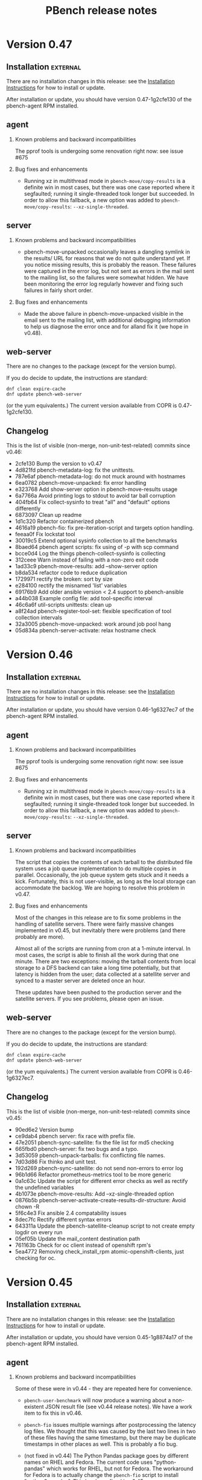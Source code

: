 # Created 2018-02-07 Wed 10:04
#+OPTIONS: ^:{}
#+OPTIONS: html-link-use-abs-url:nil html-postamble:t
#+OPTIONS: html-preamble:t html-scripts:t html-style:t
#+OPTIONS: html5-fancy:nil tex:t
#+OPTIONS: ^:{} H:2
#+TITLE: PBench release notes
#+HTML_DOCTYPE: xhtml-strict
#+HTML_CONTAINER: div
#+KEYWORDS: pbench
#+HTML_LINK_HOME: 
#+HTML_LINK_UP: 
#+HTML_MATHJAX: 
#+HTML_HEAD_EXTRA: 
#+SUBTITLE: 
#+INFOJS_OPT: 
#+LATEX_HEADER: 


* Version 0.47

** Installation                                                    :external:

There are no installation changes in this release: see the
[[file:../agent/installation.org][Installation Instructions]] for how to install or update.

After installation or update, you should have version 0.47-1g2cfe130
of the pbench-agent RPM installed.

** agent

*** Known problems and backward incompatibilities

The pprof tools is undergoing some renovation right now: see issue #675

*** Bug fixes and enhancements

- Running xz in multithread mode in =pbench-move/copy-results= is a
  definite win in most cases, but there was one case reported where it
  segfaulted; running it single-threaded took longer but succeeded. In
  order to allow this fallback, a new option was added to
  =pbench-move/copy-results=: =--xz-single-threaded=.

** server

*** Known problems and backward incompatibilities

- pbench-move-unpacked occasionally leaves a dangling symlink in the
  results/ URL for reasons that we do not quite understand yet. If you
  notice missing results, this is probably the reason. These failures
  were captured in the error log, but not sent as errors in the mail
  sent to the mailing list, so the failures were somewhat hidden. We
  have been monitoring the error log regularly however and fixing such
  failures in fairly short order.

*** Bug fixes and enhancements

- Made the above failure in pbench-move-unpacked visible in the email
  sent to the mailing list, with additional debugging information to
  help us diagnose the error once and for alland fix it (we hope in v0.48).

** web-server
:PROPERTIES:
:CUSTOM_ID: web-server-0.47
:END:

There are no changes to the package (except for the version bump).

If you do decide to update, the instructions are standard:
#+BEGIN_EXAMPLE
dnf clean expire-cache
dnf update pbench-web-server
#+END_EXAMPLE
(or the yum equivalents.)  The current version available from COPR
is 0.47-1g2cfe130.

** Changelog
This is the list of visible (non-merge, non-unit-test-related) commits
since v0.46:

- 2cfe130 Bump the version to v0.47
- 4d821fd pbench-metadata-log: fix the unittests.
- 787e6af pbench-metadata-log: do not muck around with hostnames
- 6ea0782 pbench-move-unpacked: fix error handling
- e323768 Add show-server option in pbench-move-results usage
- 6a7766a Avoid printing logs to stdout to avoid tar ball corruption
- 404fb64 Fix collect-sysinfo to treat "all" and "default" options differently
- 6873097 Clean up readme
- 1d1c320 Refactor containerized pbench
- 4616a19 pbench-fio: fix pre-iteration-script and targets option handling.
- feeaa0f Fix lockstat tool
- 30019c5 Extend optional sysinfo collection to all the benchmarks
- 8baed64 pbench agent scripts: fix using of -p with scp command
- bcce0d4 Log the things pbench-collect-sysinfo is collecting
- 312ceee Warn instead of failing with a non-zero exit code
- 1ad33c9 pbench-move-results: add --show-server option
- b8da534 refactor code to reduce duplication
- 1729971 rectify the broken: sort by size
- e284100 rectify the misnamed 'list' variables
- 69176b9 Add older ansible version < 2.4 support to pbench-ansible
- a44b038 Example config file: add tool-specific interval
- 46c6a6f util-scripts unittests: clean up
- a8f24ad pbench-register-tool-set: flexible specification of tool collection intervals
- 32a3005 pbench-move-unpacked: work around job pool hang
- 05d834a pbench-server-activate: relax hostname check

* Version 0.46

** Installation                                                    :external:

There are no installation changes in this release: see the
[[file:../agent/installation.org][Installation Instructions]] for how to install or update.

After installation or update, you should have version 0.46-1g6327ec7
of the pbench-agent RPM installed.

** agent

*** Known problems and backward incompatibilities

The pprof tools is undergoing some renovation right now: see issue #675

*** Bug fixes and enhancements

- Running xz in multithread mode in =pbench-move/copy-results= is a
  definite win in most cases, but there was one case reported where it
  segfaulted; running it single-threaded took longer but succeeded. In
  order to allow this fallback, a new option was added to
  =pbench-move/copy-results=: =--xz-single-threaded=.

** server

*** Known problems and backward incompatibilities

The script that copies the contents of each tarball to the distributed
file system uses a job queue implementation to do multiple copies in
parallel. Occasionally, the job queue system gets stuck and it needs a
kick. Fortunately, this is not user-visible, as long as the local
storage can accommodate the backlog. We are hoping to resolve this
problem in v0.47.

*** Bug fixes and enhancements

Most of the changes in this release are to fix some problems in the
handling of satellite servers. There were fairly massive changes
implemented in v0.45, but inevitably there were problems (and there
probably are more).

Almost all of the scripts are running from cron at a 1-minute
interval. In most cases, the script is able to finish all the work
during that one minute. There are two exceptions: moving the tarball
contents from local storage to a DFS backend can take a long time
potentially, but that latency is hidden from the user; data collected
at a satellite server and synced to a master server are deleted once
an hour.

These updates have been pushed to the production server and the
satellite servers. If you see problems, please open an issue.

** web-server
:PROPERTIES:
:CUSTOM_ID: web-server-0.46
:END:

There are no changes to the package (except for the version bump).

If you do decide to update, the instructions are standard:
#+BEGIN_EXAMPLE
dnf clean expire-cache
dnf update pbench-web-server
#+END_EXAMPLE
(or the yum equivalents.)  The current version available from COPR
is 0.46-1g6327ec7.

** Changelog
This is the list of visible (non-merge, non-unit-test-related) commits
since v0.45:

- 90ed6e2 Version bump
- ce9dab4 pbench server: fix race with prefix file.
- 47e2051 pbench-sync-satellite: fix the file list for md5 checking
- 665fbd0 pbench-server: fix two bugs and a typo.
- 3d53059 pbench-unpack-tarballs: fix conflicting file names.
- 7d03d86 Fix thinko and unit test.
- 192d269 pbench-sync-satellite: do not send non-errors to error log
- 96b1d66 Refactor  prometheus-metrics tool to be more generic
- 0a1c63c Update the script for different error checks as well as rectify the undefined variables
- 4b1073e pbench-move-results: Add --xz-single-threaded option
- 0876b5b pbench-server-activate-create-results-dir-structure: Avoid chown -R
- 5f6c4e3 Fix ansible 2.4 compatability issues
- 8dec7fc Rectify different syntax errors
- 643311a Update the pbench-satellite-cleanup script to not create empty logdir on every run
- 05ef05b Update the mail_content destination path
- 761163b Check for oc client instead of openshift rpm's
- 5ea4772 Removing check_install_rpm atomic-openshift-clients, just checking for oc.

* Version 0.45

** Installation                                                    :external:

There are no installation changes in this release: see the
[[file:../agent/installation.org][Installation Instructions]] for how to install or update.

After installation or update, you should have version 0.45-1g8874a17
of the pbench-agent RPM installed.

** agent

*** Known problems and backward incompatibilities
Some of these were in v0.44 - they are repeated here for convenience.

- =pbench-user-benchmark= will now produce a warning about a
  non-existent JSON result file (see v0.44 release notes). We have a
  work item to fix this in v0.46.

- =pbench-fio= issues multiple warnings after postprocessing the
  latency log files. We thought that this was caused by the last two
  lines in two of these files having the same timestamp, but there may
  be duplicate timestamps in other places as well. This is
  probably a fio bug.

- (not fixed in v0.44) The Python Pandas package goes by different
  names on RHEL and Fedora.  The current code uses "python-pandas"
  which works for RHEL, but not for Fedora.  The workaround for Fedora
  is to actually change the =pbench-fio= script to install
  "python2-pandas". This has been fixed in v0.45.

- Two new dependencies have been added to =pbench-agent=: =perl-JSON=
  and =perl-Switch=. These are used to produce JSON files for the
  results of benchmarks (currently, =pbench-uperf=, =pbench-moongen=
  and =pbench-fio= produce such JSON files). =perl-JSON= is available
  from the standard RHEL and Fedora repos, but =perl-Switch= is only
  available from the standard Fedora repos; on RHEL, you will need to
  add the RHEL "optional packages" repo. This can be done by copying

  https://github.com/redhat-performance/perf-dept/blob/master/repo_files/rhel7-latest.repo

  to =/etc/yum.repos.d=.

*** Bug fixes and enhancements

- Some benchmark scripts now take an additional option:
  --sysinfo=<val> where <val> can be "default", "all", "none", or a
  comma-separated list of words from the following list:
  kernel_config, block, libvirt, sos, block, topology, ara.  The <val>
  is passed through to pbench-collect-sysinfo, to allow the the user
  to tailor what kind of system information will be collected (if
  any). E.g.

  pbench-fio --sysinfo=none <other args>

  will not collect *any* system information.

  pbench-user-benchmark, pbench-fio, pbench-uperf and pbench-moongen
  have been modified to accept the new option. We did not get to the
  rest of the benchmarks in v0.45, but if you need a benchmark
  modified along these lines asap, please open an issue and mark it
  "v0.46".

  Unfortunately, there was a bug that caused the script to *not*
  collect any sosreport (and most other) data in the default
  configuration. This has been fixed in v0.45.

- The prometheus tool now accepts some additional options: a port
  number can be specified instead of the default, as well as
  non-default certs. It also sets GOPATH properly. Note that the
  prom2json tool that is used underneath the covers has undergone
  some changes that broke functionality. Fixes were submitted upstream
  and have been merged, so things work properly now.

  Various bugs have been addressed in v0.45 and the tool has
  seen some enhancements.

- The openvswitch tool has undergone many fixes and enhancements.

- A bug in the pbench-user-tool script has been fixed.

** server

The server code underwent fairly radical changes:

- There is a new dispatch script that handles incoming tarballs, checks
  MD5s and dispatches to the appropriate set of scripts (depending
  on the server).
- Tarballs are unpacked locally and are *not* copied to the distributed
  file system backend synchronously. Instead, the data can be viewed from
  this temporary location. This should alleviate the latency problem that
  we have been suffering from.
- A new script copies the unpacked data to the backend asynchronously
  and then patches up the links to allow data viewing from the "permanent"
  location.
- The satellite-server-to-production-server sync mechanism has been
  revamped to allow much more frequent syncing. Unfortunately, there
  are some problems that we hope to resolve imminently.

The new server bits have been deployed on the production server. They are
going to be deployed on the satellite servers in the next day or two.

** web-server
:PROPERTIES:
:CUSTOM_ID: web-server-0.45
:END:

A fix to speed up loading of pidstat data was added to jschart.js
(issue #608 describes the problem in detail).

If you do decide to update, the instructions are standard:
#+BEGIN_EXAMPLE
dnf clean expire-cache
dnf update pbench-web-server
#+END_EXAMPLE
(or the yum equivalents.)  The current version available from COPR
is 0.45-1g8874a17.

** Changelog
This is the list of visible (non-merge, non-unit-test-related) commits
since v0.44:

- febcbec v0.45: version bump
- 51bd53c Clean up server
- 99df806 Use xz with multi-threaded support when copying/moving results.
- 887f2ab Update the config file to have pandas package name for RHEL and fedora
- d2a60dd pbench-user-tool: pass SIGTERM to the tool for graceful handling
- 095e404 Add dispatch script
- 23bc56a Hide latency of copying unpacked tarballs
- 3ffd96a Update the script to unpack tarballs and create symlinks for them
- fa21b13 Add support for creating job pools
- 511ccc5 openvswitch-portprocess: tweak line processing
- 5118b7f Update the script to have the ability to install python-pandas on different distros.
- bf2f4c7 Add a python script to change the state directory
- 50e87bf Add new cleanup bash script to remove tar, md5 and prefix
- 08562bf Add new state directories
- 3ad44e2 Add new sync script instead of rsync
- 54bba60 Add sync-package-tarballs script
- 91102fe openvswitch-[datalog|postprocess]: handle OpenFlow13 protocol better
- 526d02c openvswitch-postprocess: bug fix
- 3b81384 pbench-collect-sysinfo: if no sysinfo is specified, assume default.
- 3e303af Pass sysinfo opts as comma separated values
- dc0ee55 openvswitch-datalog: capture holistic view of ovsdb contents
- eb2f206 openvswitch: updates to include PMD and flow stats
- dedd6f8 openvswitch-postprocess: fix detection of pmd threads Also check for existence of pmd thread ID before referencing
- 2f892cf prometheus-tool: Refactor postprocess to support visualizations
- 7ab549a prometheus-tool: Fix script to copy inv even from ansible controller
- 0164879 prometheus-tool: Rename result files to include port to avoid conflicts
- 69c4413 prometheus-tool: Add docs about monitoring multiple endpoints
- 150c732 prometheus-tool: copy inventory to master,pbench-controller nodes
- 05c8bef uperf-postprocess: force port_labels to be strings
- 3c4eaf0 Add ansible playbook for using pbench
- e1ba029 Register prometheus-metrics on just one master
- 9df7de0 jschart.js: add URL parameter overrides
- c85da71 pbench-index: Fix exception handling
- 4736bbb pbench-index: Add results indexing
- 37ddbb6 pbench-index: Prelim version of prometheus and results indexer
- 59b9a60 pbench-user-benchmark: Log the message with level info instead of warning
- 5e322d6 prometheus-tool: Use different certs, port for each endpoint
- 52f90bb Fix script to register perf on remotes
- 4d1c95e Register perf tool on all the nodes
- 6a1c153 openvswitch-postprocess: add EMC/Megaflow hit statistics
- efceef0 Another fix for openvswitch postprocess
- b8c3aa8 openvswitch: fix regex for port maaapings
- b8f301c openvswitch: more minor fixes, renaming series
- 9db6942 openvswitch: update tool for many enhancements
- c22b773 Revert "fio: convert to json for metric data"
- 31b6432 fio: convert to json for metric data

* Version 0.44

** Installation                                                    :external:

There are no installation changes in this release: see the
[[file:../agent/installation.org][Installation Instructions]] for how to install or update.

After installation or update, you should have version 0.44-1gf694c2f
of the pbench-agent RPM installed.

** agent

*** Known problems and backward incompatibilities

These are identical to v0.43 and are repeated here for convenience:

- =pbench-user-benchmark= will now produce a warning about a non-existent
  JSON result file (see below).

- =pbench-fio= issues two warnings after postprocessing the latency log
  files.  This is caused by the last two lines in two of these files
  having the same timestamp. This is probably a fio bug.

- (not fixed in v0.44) The Python Pandas package goes by different
  names on RHEL and Fedora.  The current code uses "python-pandas"
  which works for RHEL, but not for Fedora.  The workaround for Fedora
  is to actually change the =pbench-fio= script to install
  "python2-pandas". We have a work item to fix this for v0.45.

- Two new dependencies have been added to =pbench-agent=: =perl-JSON=
  and =perl-Switch=. These are used to produce JSON files for the
  results of benchmarks (currently, =pbench-uperf=, =pbench-moongen=
  and =pbench-fio= produce such JSON files). =perl-JSON= is available
  from the standard RHEL and Fedora repos, but =perl-Switch= is only
  available from the standard Fedora repos; on RHEL, you will need to
  add the RHEL "optional packages" repo. This can be done by copying

  https://github.com/redhat-performance/perf-dept/blob/master/repo_files/rhel7-latest.repo

  to =/etc/yum.repos.d=.

*** Bug fixes and enhancements

- (v0.43) pbench-user-benchmark also produces a rudimentary JSON result
  file (it only includes a duration for the run), but there are
  provisions to allow the user benchmark to produce a JSON file
  which pbench-user-benchmark will upload for indexing.

- (v0.43 with updates) Some benchmark scripts now take an additional
  option: --sysinfo=<val> where <val> can be "default", "all", "none",
  or a comma-separated list of words from the following list:
  kernel_config, block, libvirt, sos, block, topology, ara.  The <val>
  is passed through to pbench-collect-sysinfo, to allow the the user
  to tailor what kind of system information will be collected (if
  any). E.g.

  pbench-fio --sysinfo=none <other args>

  will not collect *any* system information.

  pbench-user-benchmark, pbench-fio, pbench-uperf and pbench-moongen
  have been modified to accept the new option. We may (or may not)
  get to the rest of the benchmarks in v0.45, but if you need a
  benchmark modified along these lines asap, please open an issue
  and mark it "v0.45".

- The prometheus tool now accepts some additional options: a port
  number can be specified instead of the default, as well as
  non-default certs. It also sets GOPATH properly. Note that the
  prom2json tool that is used underneath the covers has undergone
  some changes that broke functionality. Fixes were submitted upstream
  and have been merged, so things work properly now.   

  See upstream issues:

  https://github.com/prometheus/prom2json/issues/18,
  https://github.com/prometheus/prom2json/issues/20

  and associated PR:

  https://github.com/prometheus/prom2json/pull/22

  If you find any problems, please open an issue, but as far as
  we know, there should not be any.

- Various tools added to the default configuration for openshift.

- A bug in BenchPostprocess::get_uid has been fixed: it was fixed
  previously, but the fix got lost somehow. It is now fixed again,
  hopefully for good.

** server
There is a minor change in the server to make a mail message report
more accurately. This will be deployed opportunistically.

** web-server
:PROPERTIES:
:CUSTOM_ID: web-server-0.44
:END:
There is a new RPM that should be identical to the two previous
versions. The dependencies are now handled correctly, so it should
be safe to update to v0.44 if you want.

If you do decide to update, the instructions are standard:
#+BEGIN_EXAMPLE
dnf clean expire-cache
dnf update pbench-web-server
#+END_EXAMPLE
(or the yum equivalents.)  The current version available from COPR
is 0.44-1gf694c2f.

** Changelog
This is the list of visible (non-merge, non-unit-test-related) commits
since v0.43:

- f694c2f Version bump
- 54fba8a pidstat-postprocess: nuke commas from commands.
- 4010360 Modify installation steps of prom2json
- 24f2b9c Fix a subsitution bug in BenchPostprocess::get_uid
- aacd800 Update the subject and body message of ssh failure mail
- 6303e80 Fixes the way GOPATH is set
- 3b084b1 Parameterize certs and port for prometheus-metrics
- ceafcf0 Register tools on OpenShift infra, cns nodes
- 4a8928a Fix script to write all the metrics
- a9b066a move, clear results only when set in vars
- 9c4e24d Register prometheus-metrics tool on openshift
- 481b636 Register disk tool on the OpenShift cluster
- 2834781 Register haproxy-ocp tool on masters
- 89476b8 Add unit tests for pbench-fio bench-script
- c46a8e7 Add support to fio to collect the info requested
- 9f96951 Add unit tests for uperf bench-script
- 85173ec Add support to uperf to collect the info requested
- 07a5045 Add unit tests
- 6a9c902 Add support to moongen to collect the info requested
- 3d0ff25 Do not assume that unit tests are sequentially numbered
- 9842b5f Show labels of oc-nodes

* Version 0.43

** Installation                                                    :external:

There are no installation changes in this release: see the
[[file:../agent/installation.org][Installation Instructions]] for how to install or update.

After installation or update, you should have version 0.43-1g87c4f83
of the pbench-agent RPM installed.

** agent

*** Known problems and backward incompatibilities

- =pbench-user-benchmark= will now produce a warning about a non-existent
  JSON result file (see below).
- =pbench-fio= issues two warnings after postprocessing the latency log
  files.  This is caused by the last two lines in two of these files
  having the same timestamp. This is probably a fio bug.
- The Python Pandas package goes by different names on RHEL and
  Fedora.  The current code uses "python-pandas" which works for RHEL,
  but not for Fedora.  The workaround for Fedora is to actually change
  the =pbench-fio= script to install "python2-pandas". We have a work
  item to fix this for the next release.
- Two new dependencies have been added to =pbench-agent=: =perl-JSON=
  and =perl-Switch=. These are used to produce JSON files for the
  results of benchmarks (currently, =pbench-uperf=, =pbench-moongen=
  and =pbench-fio= produce such JSON files). =perl-JSON= is available
  from the standard RHEL and Fedora repos, but =perl-Switch= is only
  available from the standard Fedora repos; on RHEL, you will need to
  add the RHEL "optional packages" repo. This can be done by copying

  https://github.com/redhat-performance/perf-dept/blob/master/repo_files/rhel7-latest.repo

  to =/etc/yum.repos.d=.
- Note that the output of the benchmarks that have been converted to
  produce JSON files is now stored in files named
  =result.{txt,csv,json,html}=. The information in these files should
  be the same as in the older =summary-result.{txt,csv,html}=, although
  the format may be different.

*** Bug fixes and enhancements

- pbench-fio produces JSON results now, using the same libraries
  that were used in pbench-uperf and pbench-moongen.

- pbench-user-benchmark also produces a rudimentary JSON result
  file (it only includes a duration for the run), but there are
  provisions to allow the user benchmark to produce a JSON file
  which pbench-user-benchmark will upload for indexing.

- Benchmark directory names contain a time stamp, which previously
  contained colons. This caused difficulties with docker, so the
  timestamp format has been changed to contain only periods. Internal
  timestamps (e.g. in the metadata.log) are still in the original format
  using colons; there is no plan to change those.

- Some benchmark scripts now take an additional option: --sysinfo=<val>
  where <val> can be "default", "all", "none", or a comma-separated
  list of words from the following list: kernel_config, block,
  libvirt, sos, block, topology, ara.  The <val> is passed through to
  pbench-collect-sysinfo, to allow the the user to tailor what kind of
  system information will be collected (if any). E.g.

  pbench-fio --sysinfo=none <other args>

  will not collect *any* system information.

  Although this was meant to be applied generally, currently only
  pbench-user-benchmark has been converted. There are outstanding
  PRs for pbench-fio, pbench-uperf and uperf-moongen to be modified
  the same way - they will be available in v0.44. The rest of the
  benchmark scripts will then follow (probably in v0.45, although
  depending on demand, we may convert some of them earlier).

- A "disk" tool has been added: it runs "df" periodically, collects
  the results and post-processes them to render various graphs.

- There will be a number of documentation changes that will be
  rolled out in the next couple of weeks, out-of-band with the
  releases. Notification will be sent out about those changes
  as they happen.

** server

The script that syncs "satellite" pbench servers to a master server
has been sped up to allow more frequent invocation from cron. However,
the rsyncing itself and (particularly) the unpacking of the synced
tarballs on the master server is still a bottleneck. We have a work
item to improve that in v0.44.

The indexing script continues to be enahnced: it now indexes iostat
tool data, and more information has been added to the metadata:
iterations and samples are now indexed. We are planning to deploy test
versions of the indexer in the next month that will index results and
more tool data (to the staging ES instance), then roll it into the
production server in the v0.44 release.  It is likely however that
we'll iterate a number of times on the indexer in the next few
months.

*** Instructions                                                   :external:
TBD.

** web-server
:PROPERTIES:
:CUSTOM_ID: web-server-0.43
:END:
There are no updates to the web-server in this release, but there
is a new RPM that should be identical (other than the version number)
to the previous version. For now, we recommend that you do *not* update:
the testing has been fairly superficial and somewhat inconclusive. We
plan to work on this in the next week or two. We'll send out details
when it's ready.

If you do decide to update, the instructions are standard:
#+BEGIN_EXAMPLE
dnf clean expire-cache
dnf update pbench-web-server
#+END_EXAMPLE
(or the yum equivalents.)  The current version available from COPR
is 0.43-1g87c4f83

** Changelog
This is the list of visible (non-merge, non-unit-test-related) commits
since v0.42:

- 87c4f83 Version bump: v0.43
- a0811d9 Fix unit tests.
- caf4a37 Fix fio-postprocess
- 86213bf Fixes to pbench-fio.
- 1c0a117 fio: convert to json for metric data
- 29a365d generate-benchmark-summary: process iterations in numerical order
- 7134e34 Fix unit tests for pbench-rsync-satellite.
- cbb782f Add cleanup script
- 6595a23 Speed up the rsync script.
- bca3c94 Add containerized pbench for openshift
- 1fc8e0c Add unit tests
- eca3b7b Add support to user-benchmark to emit a json file
- c9c21ad Add support to fetch kube config from master
- 597a006 Unit test for index-pbench added
- 7052f9e Handle exceptions more selectively
- 4861e03 Modify index-pbench for pbench-user-benchmark
- b073599 pbench-rsync-satellite: add unit test
- 533f55e pbench-rsync-satellite: bug fixes and unittest prep
- 019031b Send mail only if a counter is nontrivial
- b03b8fb pbench-metadata-log: reduction of ssh invocations
- b0d6b8d Add flexible way to register tools on nodes
- 7fd3b2a Fix df command to ignore openshift volumes, header
- c2f7da9 Change time format in suffix of run directory
- a66c892 Rename variable to avoid collision
- 8207437 Fix syntax of the check
- e389968 Add disk tool to pbench
- 042e3b5 Add mock for pbench-metadata-log unitests
- 3771cbc Update all the benchmarks to call pbench-metadata-log directly
- 6b37e67 Break out of loop in exception handler
- d20464f documentation for pbench-fio and pbench-uperf
- 6fb57e5 Add support to collect-sysinfo to collect ara data
- cc9460b Rename openshift-metrics to prometheus-metrics
- 334f93e Use 'exited' instead of 'failed' on success
- d96c01c Fix playbook to handle non-existant groups in inventory,labeling
- 9645ccb Rework help and usage for user-benchmark
- bdf6f0c Rename the tar files to remove confusion, instead of, compress the tar ball
- 8abd2e8 Use RPM to avoid issues with dashes in awk
- 681a0ef Close using the proper file variable
- d915a3a Fix up dates to put them in standard format
- 4620b28 Add support to pbench-collect-sysinfo to collect only the info requested
- 39935b0 One version file to rule them all
- 9a29587 Contrib VERSION
- f8c76ba Fix the timestamp format
- b4e1b55 Fix WONT-INDEX.xx range to reflect the errors that index-pbench returns
- 80947ed Fix path of index-pbench, PYTHONPATH and config file path.
- 9a5052e Final changes for automating server installation
- b7fd923 Do not try to yum install packages to provide semanage/restorecon
- ac6e5b7 correct timezone to UTC while os.stat'g tb fname
- 3a270ca Index .csv tool data files
- 1df7eff Decompose iteration names into components
- 77783ae Change the date format in agent/base to satisfy ES needs

* Version 0.42

** Installation                                                    :external:
N.B. COPR has deleted the Fedora 23 chroot, so we can no longer
produce Fedora 23 packages; Fedora 23 is no longer supported.

There are no installation changes in this release: see the
[[file:../agent/installation.org][Installation Instructions]] for how to install or update.

After installation or update, you should have version 0.42-1gcf7a941
of the pbench-agent RPM installed.

** agent

*** Backward incompatibilities
None known.

*** Bug fixes and enhancements

User-visible changes include:

- HAProxy OCP plugin has been merged
- openshift-metrics tool has been merged
- pbench-clear-tools regained its --remote option (it was lost some time ago).
- pbench-uperf post-processing catches more errors and recovers much better
  than before.

One thing that did not make it is the JSON output for =pbench-fio=:
there were some problems which we didn't have time to address in this
cycle. It will be in v0.43.

** server

Indexing work has been proceeding on a branch. It has not been merged onto the master
branch yet and is not part of this release. The plan is to merge it after the release and
deploy it with the next release.

The server has seen fixes for installing into different environments.

*** Instructions                                                   :external:
TBD.

** web-server
:PROPERTIES:
:CUSTOM_ID: web-server-0.42
:END:
The pbench-web-server RPM has been updated with scatterplot support
and a number of fixes.

If you have it installed, you will want to update:
#+BEGIN_EXAMPLE
dnf clean expire-cache
dnf update pbench-web-server
#+END_EXAMPLE
(or the yum equivalents.)  The current version available from COPR
is 0.42-1gcf7a941.

** Changelog
This is the list of visible (non-merge, non-unit-test-related) commits
since v0.41:

- 00d4fe0 Fix command to parse openshift inv
- e9c6634 White space fixes - also fixed some typos
- fc479c4 pbench-metadata-log changes to record iterations
- 1d3508a All pbench benchmark scripts record their iterations
- 78a3b6b Pbench agent base script: do not recalculate $date
- c07a010 Check whether selinuxenabled exists before calling it
- eadc311 Add remote option to pbench-clear-tools
- fab942f Added test fix too
- 0e13532 Fix typo
- 15a8bd1 playbook to register pbench-tools on openshift cluster
- ced507a Fixes distributed-system-analysis/pbench#479
- d24406d Specify the sorting columns explicitly
- 8151b84 Fix invocation of index-pbench
- b38b247 openshift-metrics tool for pbench
- cf950a8 Check ssh status in pbench-rsync-satellite
- 0f545e3 generate-benchmark-summary: skip over missing result.json iterations
- c851d60 pbench-uperf: allow any process-iteration-samples failure to re-try
- ab0cb7b Fix unit tests
- 45a571e Decorate the mail sent by server scripts with environment information
- d120260 Update to pbench-uperf --help
- 29b2929 Fill gaps in server installation
- fee78ab Add scatterplot support to jschart
- 6600716 Correct invalid jschart API calls
- 683c0d1 Fix date format for seconds since epoch
- b58ff7b BenchPostprocess.pm: fix div by zero and other small clean-ups
- eebd592 Added haproxy-ocp unittests.
- ff46508 Set thresholds on graphs with 0 values.
- 702aa8f Collect HAProxy's version and default settings.  Set thresholds on graphs with 0 values.
- c16d833 - Split logs directory to config/logs. ...
- d103e31 Replacing BASH_SOURCE variable.  Assuming plugins will not be 'sourced' by other scripts.
- cda6444 Adding HAProxy OCP plugin.

* Version 0.41

** Installation                                                    :external:
There are no installation changes in this release: see the
[[file:../agent/installation.org][Installation Instructions]] for how to install.

After installation or update, you should have version 0.40-1gf281562
of the pbench-agent RPM installed.

** agent

*** Backward incompatibilities
None known.

*** Bug fixes and enhancements

User-visible changes include:

**** New pbench-mpt benchmark
Thanks to Ottavio Piske for this addition which runs msg-perf-tool.

**** =pbench-fio=
Various fixes to the recently added latency histogram functionality.

**** iostat graphs
Improve the graph descriptions by adding units to them. This is
probably just a stopgap first step: there are plans to make various
graph characteristics specified easily and in some cases customizable
by the user.

**** =pbench-moongen=
Add latency data plus various fixes.

**** Fixes to graph rendering
See [[#web-server-0.41][web-server]] below.

** server

- Various fixes to rsyncing from satellite servers.

** web-server
:PROPERTIES:
:CUSTOM_ID: web-server-0.41
:END:
The pbench-web-server RPM has been updated with many fixes, cleanups
and optimizations: sort table datasets by value, dataset cursor value
locking, add a "Misc. Controls" panel to the table.

If you have it installed, you probably want to update:
#+BEGIN_EXAMPLE
dnf clean expire-cache
dnf update pbench-web-server
#+END_EXAMPLE
(or the yum equivalents.)  The current version available from COPR
is 0.41-1g97296c4.

** Changelog
This is the list of visible (non-merge, non-unit-test-related) commits
since v0.40:

- f780656 Fix a latency processing bug in moongen-postprocess
- 8a9f445 Unit test gold files changes for PR#434
- bc787eb Fix benchmark postprocessing infloop
- d8ef7ff Add a "Misc. Controls" panel to the jschart table
- eced272 Don't call fiologparser_hist.py twice
- 49fafc2 Fix iostat unit tests.
- aca5ffc Change the iostat keys to more accurately reflect the nature of the metrics
- 4580156 Fix iostat unit tests
- eadcde1 Change the keys of the iostat hash to make them more descriptive
- 9672161 Collect the kernel config file
- f9bc55a use correct units for fio histogram-derived latency graph
- e1a6825 add 95th percentile to fio histogram-derived latency graph
- acfff77 Update jschart by adding dataset cursor value locking
- 5426fab Update jschart to sort the table datasets by value
- f902160 pass job file to fiologparser_hist.py
- 5068ed0 Fix short-form -n option
- be6172f Only display the information about the location of the test results when actually running a test
- 2a80577 The script does not require any options for the install-only mode, therefore prevent checking the test options
- b487f24 Changes the order on which the help options are presented to the user to match the order they are declared
- a505370 Fixes handling of long options, which were missing in the previous versions of the script
- f207c4b Removes the logic to set the default throttle because it is already set earlier
- 02d8ae7 Added support for 'install only' option, which can be used to install mpt dependencies on the test host
- 27547a3 Added support for installing packages from Fedora COPR repositories (WIP)
- 076f496 Minor cleanups by removing unused code on pbench-mpt script
- 1badc9e Added a simple runner script for msg-perf-tool.
- 35ee777 Fix incorrect addressing of 'webserver' variable that would prevent rendering host_info_url setting.
- dc14a7b Downgrade sysstat further to 11.2.0
- 84878ca Downgrade pbench-sysstat req to 11.4.1
- d413085 Allow the user to tell pbench-moongen to accept negative packet loss
- 7bb0c24 Update pbench-moongen to use lua-trafficgen
- 47cca9c Parse new moongen output to find latency data
- 5f898e3 Bump the required sysstat version to 11.5.1
- 6ac5318 Event collection has to be for all namespaces
- 3e03486 Typo
- dbefb1b Crontab entries for satellite handling
- e4d9fe9 Define all relevant variables in pbench-base.sh
- 4b473f7 Improvements to status email
- d23a302 Clean up the status mail
- bbffa61 pbench-rsync-satellite: Fix tarball deletions and send status email

* Version 0.40

** Installation                                                    :external:
There are no installation changes in this release: see the
[[file:../agent/installation.org][Installation Instructions]] for how to install.

After installation or update, you should have version 0.40-1gf281562
of the pbench-agent RPM installed.

** agent

*** Backward incompatibilities
None known.

*** Bug fixes and enhancements

User-visible changes include:

**** =pbench-fio=
The pbench-fio script has undergone significant enhancements in order
to take advantage of several facilities implemented in the upstream fio
project. In particular, it gathers and reports latency histograms as
implemented by Karl Cronburg.

*N.B.* The script that processes the logs to get the histograms uses the
Python Pandas library. This script only runs on the controller, so the
library has to be installed there. =pbench-fio= tries to install the library
and it should succeed e.g. on Fedora systems. On RHEL systems however, the
=python-pandas= library is available from EPEL, but not from the standard
installation repos. You will therefore need to install the EPEL repo before
running =pbench-fio= on your controller. Details on EPEL can be found [[https://fedoraproject.org/wiki/EPEL][here]].

The process is as follows: on your RHEL7 controller (and similarly for RHEL6)
#+BEGIN_EXAMPLE
cd /tmp
curl --output ./epel-release-latest-7.noarch.rpm  https://dl.fedoraproject.org/pub/epel/epel-release-latest-7.noarch.rpm
yum install ./epel-release-latest-7.noarch.rpm
#+END_EXAMPLE
After that, the =pbench-fio= script should be able to find and install
the =python-pandas= package.

*N.B.* You need the 2.14-9 (or later) version of the pbench-fio RPM,
which is available from the COPR pbench repo. This RPM is based on current
upstream fio master. The =pbench-fio= script will check for and install
this version, but please bear the dependency in mind if something goes
wrong.

You can now explicitly pass a fio job file to the script, instead of
or in addition to specifying fio options on the command line. We generally
recommend using the command line options for simple usage where that suffices,
but if you need options that =pbench-fio= does not implement, then using
a job file will be necessary.

You can run fio on a set of clients either by using the --clients=... option
to =pbench-fio=, explicitly listing the set of clients; or you can use the
--client-file=... option to pass a file containing the list of clients, one
client per line.

**** =pbench-moongen=
New options.

**** pbench-user-benchmark
The variable specifying the run directory, =benchmark_run_dir=, is now
exported by the main script, making it available to the user-provided
benchmark script (e.g. for squirreling away stuff to package up with the
rest of the data for storage/processing on the server).

This is only one part of a larger [[https://github.com/distributed-system-analysis/pbench/issues/349][issue #349]].

**** Triggers
Trigger functionality has been restored.

**** Hardening of tools-<group> directory handling
In some cases, additional files or subdirectories in the tools-default (or
more generally, tools-<group>) directory have caused problems. We now skip
subdirectories and check files against the available tools list, skipping
any that don't match. A warning is issued in either case suggesting that
the suspect file/subdirectory be removed.

**** Fixes to graph rendering
See [[#web-server-0.40][web-server]] below.

** server

- Add mail notifications to the scripts that backs up results tarballs
  for safekeeping.

- Add verification script to detect bit-rot in tarballs.

- We now run a cron job to fetch tarballs from "satellite" servers and
  store them on our "production" server. The intent is to relieve some
  of the disk space pressure on the satellite, and to take advantage
  of the backup and bit-rot detection facilities that we employ on the
  production server.

- An additional script to age out results on a satellite server is in
  the works but is not running yet.

** web-server
:PROPERTIES:
:CUSTOM_ID: web-server-0.40
:END:
The pbench-web-server RPM has been updated with many fixes, cleanups
and optimizations. The major user-visible change is better handling
of outliers - see [[https://github.com/distributed-system-analysis/pbench/issues/317][issue #317]].

If you have it installed, you probably want to update:
#+BEGIN_EXAMPLE
dnf clean expire-cache
dnf update pbench-web-server
#+END_EXAMPLE
(or the yum equivalents.)  The current version available from COPR
is 0.40-1gf281562.

** Changelog
This is the list of visible (non-merge, non-unit-test-related) commits
since v0.39:

- 5409667 Make client file pathname absolute
- 0192eda Check for and install python-pandas
- fa328b4 use a smaller port number increment to allow greater scalability
- 7e98d63 change --cache-drop-script to --pre-iteration-script
- 988c586 Add --dst-macs option to pbench-moongen
- c7420f9 Save client file in the run directory
- 19cf29d Redirect various "No such file or directory" messages to /dev/null
- 1301c1a Fix label complaint in tools-<group> sanity checking code
- de11f82 Pass file from --client-file option directly to fio
- f53293a pbench-list-triggers rewrite.
- cd3dfb5 Grammar and spelling updates to the jschart docs
- fa45c15 Check for spurious files/subdirectories of tools-<group> dir
- e19d81a Fix triggers
- 4a83b02 Update jschart API call in fio-postprocess-viz.py
- ad84dca Update unit tests for new jschart API
- 0cfe6b7 Add View Port Controls to jschart
- 1fd5b11 Use the create_jschart interface
- 5dad7d0 Add documentation to jschart and do minor cleanups
- 60f2a52 Update jschart to include the number of histogram buckets in the table
- abdcec5 Update jschart to show the datapoints on highlighted datasets for histogram and xy charts
- 1cb8864 Delete remote tarballs after checking.
- 480b20a Sync satellite to master.
- 4c1f1e4 Move bad-md5 links to their own state directory.
- 9202d3d Fix some typos in pbench-uperf help strings.
- 7d0f360 Add/fix help string to pbench_fio.
- 65de78b Add verify script for backup tarballs.
- cc8594a Fix a subsitution bug in BenchPostprocess::get_uid
- b8995ed Add new MoonGen queue control options
- 3a13b5a Process only the last moongen validation phase
- d21fd21 Add mail notification for pbench-backup-tarballs
- 0465506 Fixes to fully handle epoch time: - Parse job file from fio-postprocess-viz.py to detect when log_unix_epoch is present (using 'timeseries' instead of 'xy' in jschart) - jschart expects ms not s (no more divide by 1000 on time values) - Pass job file parameter whenever we call fiologparser_hist.py and fio-postproces-viz.py - Update to make-fio-jobfile.py to handle config options without values (e.g. 'stonewall' in fio)
- b0fff69 Add pprof heap support
- 930ee68 Run fiologparser_hist.py during postprocessing, and generate jschart HTML docs showing the histogram data for each individual sample as well as (merged) across all samples for a particular iteration.
- 1c52ee2 Make the run directory available to the called user script.
- debc148 Templating prototype for `pbench-fio`, using config files to specify fio parameters. The order of precedence used is as follows: (from high to low)
- 5958d94 Add --client-file option to specify a list of clients
- 3fd2741 Remove redundant $bench_opts
- bbe6b9b Ensure --samples is documented in --help
- f9d939e Ensure $client is assigned before it is referenced
- a5ed3eb use correct benchmark name
- da5928e Respect GOROOT env var if set
- 5969500 Fix exit status of pbench-{move/copy}-results.

* Version 0.39

** Installation                                                    :external:
There are no installation changes in this release: see the
[[file:../agent/installation.org][Installation Instructions]] for how to install.

After installation or update, you should have version 0.39-3g4f9ab11
of the pbench-agent RPM installed.

** agent
*** Backward incompatibilities
**** pbench-agent config file renamed
All configuration files now have a suffix of ".cfg", rather than
".conf".  In particular, the default pbench-agent config file is now
~/opt/pbench-agent/config/pbench-agent.cfg~.  You might have to rename
your existing config file:
#+BEGIN_EXAMPLE
cd /opt/pbench-agent/config
mv pbench-agent.conf pbench-agent.cfg
#+END_EXAMPLE
If you have problems (e.g. =pbench-register-tool-set= only registers the ~perf~
tool, rather than a complete set; =pbench-move-results= fails because it cannot
find a server), check with:
#+BEGIN_EXAMPLE
cat $CONFIG
#+END_EXAMPLE
If that fails, then pbench cannot find the config file, most probably because
of the renaming described above.
**** pbench-netperf script has bit-rotted
The pbench-netperf script seems to have bit-rotted. We are trying to
decide whether to fix it or abandon it. If you have an opinion, please
comment at https://github.com/distributed-system-analysis/pbench/issues/291.

*** New features
Please submit suggestions/issues to the [[https://github.com/distributed-system-analysis/pbench/issues][issue tracker]].

**** JSON files for pbench-uperf
The postprocessing now produces JSON files that we are planning to use
in order to index benchmark results and tool output into ES. The
backend work necessary to index these results will be done between
v0.39 and v0.40 and might necessitate changes to the JSON output. So
pbench-uperf is treated as a guinea pig and once the output format
solidifies, the rest of the benchmarks are going to be converted as
well, probably starting with pbench-fio.

A large part of the work for pbench-uperf has been to refactor the
pbench-uperf script, so that the resulting pieces can be
reused. Andrew hopes to have 90% of each benchmark script code in
reusable packages, which will also simplify adding new scripts in the
future.

**** The pbench docs on github have been revamped
The docs can now be processed in two ways: to produce "internal"
documents, including the more automated installation that is possible
internally, as well as "external" documents that are more generic and
depend only on externally available resources.

The docs on github have been replaced by the "external" documents:
there are still some ~example.com~ fake URLs (clearly marked, we hope)
but almost all URLs now point to their correct referent and the instructions
should be enough to get pbench-agent/pbench-server/pbench-web-server installed
in an arbitrary environment, but with some manual work required (again, clearly
described, we hope, even if it is somewhat laborious).

*** Bug fixes

**** Better error handling by utility scripts
In particular, errors in ssh invocations in pipelines are caught and returned
properly. More work is planned in this area for upcoming releases, in particular
hardening the benchmark scripts so that they deal better with errors and signals.

**** Safer killing of tools
A safer kill has been implemented for all the tools that are linked to
=kvm-spinlock=.  Assuming no problems surface, the sar-based tools
will get the same treatment in upcoming releases.

**** Screen session names were too long
The screen command fails when the name of the screen session (-S) is
very long. This happens when the iteration full name is quite long. A
fix for this uses only the iteration number, reducing the screen
name to a safe length.
**** Fixes to graph rendering
See [[#web-server-0.39][web-server]] below.

** server
Server installation was simplified in v0.38: there is an RPM on COPR that can be used
for installation, but as for the pbench-agent, it is not completely self-contained: one
needs to install various configuration files and generate a directory structure for apache,
a directory structure for results and a crontab that invokes the various scripts to process
incoming results and make them available for viewing on the web.

This release adds scripts to do these tasks somewhat more conveniently. It is possible to
use these scripts from an RPM that installs the config files and then invokes the scripts to
finish the installation. But it is also possible to do these steps manually. See the
[[file:~/src/internal/pbench/doc/server/installation.org][server installation guide]] for details.

** web-server
:PROPERTIES:
:CUSTOM_ID: web-server-0.39
:END:
The pbench-web-server RPM has been updated with many fixes, cleanups
and optimizations.  Changes that are user-visible are:

- Update jschart to better handle errors while loading datasets
- Update jschart to support alternative csv file formatting
- Fix a jschart bug where the wrong clip-path is referenced
- Update jschart to add percentiles to the values displayed in the
  table when the mouse is moving across a histogram chart

If you have it installed, you probably want to update:
#+BEGIN_EXAMPLE
dnf clean expire-cache
dnf update pbench-web-server
#+END_EXAMPLE
(or the yum equivalents.)  The current version available from COPR
is 0.3-19gaf1ffe4.

** Changelog
- 9c2554f Bump versions for various benchmarks.
- a02ad33 Bump VERSION.
- 48b8c27 Fix condition for warning of already running tools.
- f4f5618 Add unit tests.
- cf59a06 Check status of backgrounded commands in pbench-postprocess-tools.
- fe15a81 Catch pipeline failures and return proper error status.
- 75ca51c Use pidof -x to get list of pids.
- 7bbb4dd Revert the change to perf.
- 11a0ad9 Add unit tests for safe_kill.
- fa80b08 Safer kill: check for strange situations and deal with them.
- 862e68b Change the name of the config file in profile.
- 9e0ecef Fix pbench-agent-config-activate and add unit test.
- 19039eb Allow partial execution of unittests.
- 57b56e7 Fix links to point to DSA github.io area.
- d720f61 updated pprof to point to correct package name for "go" it is golang, not go - added tool_bin to point to /usr/bin/go
- ee321d6 Add missing '$'
- d38ba9b Reduce screen session name to avoid screen error
- 66c6996 Update jschart's d3-queue support from version 2 to version 3
- bc34df8 Update jschart to support alternative csv file formatting
- 343f715 Fix a jschart bug where the wrong clip-path is referenced
- 333978c Update jschart to add percentiles to the values displayed in the table when the mouse is moving across a histogram chart
- 8608c57 Update jschart to better handle errors while loading datasets
- cae9788 Update jschart by eliminating the use of map
- 2423475 Bug fix for jschart to pass a proper reference to the SVG to saveSvgAsPng
- 826e5d7 Update jschart by eliminating as many global variables as possible to avoid out of scope references
- 521cb95 Update jschart to minimize global variable references to the charts object
- 74b30a8 Update jschart with cleanups and optimizations
- 932679a Benchmark and iteration summary/processing scripts, JSON files and MoonGen benchmark support
- 775f208 Remove duplicate data collected by sosreports
- a395811 Links to revised documentation.
- e6605d6 Add memory usage pidstat graphs
- 124c787 Server installation link added.
- feb8aed bgtasks --> pbench-server
- f51df98 Links to revised docs.
- d21eefa Server version bump.
- 66382bb Add server activation unit test.
- 455c7f8 Fix command path.
- df7aaab Allow different set-ups during server activation.
- b63bdf5 Fix quoting of patterns for pidstat.

* Version 0.38

** Installation                                                    :external:
There are no installation changes in this release: see the
[[file:../agent/installation.org][Installation Instructions]] for how to install.

After installation or update, you should have version 0.38-1g0db11ba
of the pbench-agent RPM installed.

** agent
*** Backward incompatibilities
In the v0.36 timeframe, all pbench scripts and benchmarks that are
normally accessible were renamed: those that did not have a prefix at
all were renamed with a "pbench-" prefix; the benchmarks had a
"pbench_" prefix and were renamed for consistency with a "pbench-"
prefix as well.

In v0.37, there were compatibility links to the old names in util-scripts.

In v0.38, these links have been deleted: you will have to make sure
that you use (and all your scripts use) the names with the "pbench-"
prefix.

*** New features
Please submit suggestions/issues to the [[https://github.com/distributed-system-analysis/pbench/issues][issue tracker]].

**** New graphs

The major change in this release is the replacement of the original
nvd3 graphs with graphs produced by a library written by Karl Rister.
The advantage of this library is that it is much less demanding on
the browser than the original graph library.

Note that it uses the same CSV files that the original graphs used,
which it downloads from the server[fn:1]: big data sets are still
going to incur long time penalties for the transfer. The difference is
that once the download is complete, your browser will stand a much
better chance of staying alive and able to display the graphs.

[fn:1] Unless you install locally - see [[http://pbench.example.com/server/pbench-web-server.html][PBench web server]] for instructions.

*** Bug fixes

**** Fixed the RPM names for tools and benchmarks to include the pbench- prefix
PBench will now be able to find and install the correct RPMs (with the
current exception of pbench-iperf as noted above).

**** Fixed the URL for the COPR repo
The documentation on GitHub was pointing to a non-existent place for
the COPR pbench-agent RPM: it used a sanitized =example.com=
address. This was fixed, but note that the documentation still
contains dead links and will undergo a significant overhaul for
the next release.

**** The pbench-kiil-tools symlink in the repo was wrong.
That was fixed, but the bug did not and does not have any effect on a
local installation: those symlinks are created on the fly by an RPM
%post action.

**** The sar script was modified to handle user-defined options.
Note however that if you use non-standard options, the postprocessing
step for the sar tool (and its relatives) will be skipped, since
pbench does not know how to handle the modified output.


** server                                                          :external:
The server has now been organized in the same way as the agent: there
is an external RPM available from COPR that includes all the scripts,
and some configuration scripts that can be used to install the config
file and perform the rest of the server configuration. See the [[file:../server/installation.org][server
installation guide]].

** web-server

There is an RPM available on COPR that allows local viewing of graphs,
both in the v0.2 format (Andrew's graphs using nvd3) or in the v0.3
format (Karl's graphs using d3). This now includes Karl's latest fixes.
If you have installed an older version, please upgrade. The current version
on COPR is 0.3-10.

** Fedora 24 RPMs on COPR

Fedora 24 has been added to the build list and Fedora 21 has been
deleted from it, for all the RPMS (benchmarks, tools,
pbench-agent, pbench-server, pbench-web-server, configtools).

One benchmark RPM (=pbench-iperf=) is currently failing to build. This
will be fixed shortly.

** Changelog
- 4a65484 Version bump.
- 0d5a976 Delete compatibility wrapper.
- 2dff665 Wrong link for pbench-kill-tools.
- 58dbb63 Update jschart and fix a small bug by cleaning up the y axis label updating code
- a9ac750 Fix a bug in the jschart tooltip implementation when the tooltip belongs to an Y axis label
- 8ca3d37 Long overdue cleanup of the jschart style and class code
- 99fc942 Update the jschart legend rectangle outlining code to work with Firefox and vector zooming
- ef211e8 Update jschart live_update to a timeseries data model which uses milliseconds since the epoch timestamps
- b4372f6 Update jschart with a new filtering capability based on the dataset name and resort the table (if sorting is enabled) when datasets are hidden or unhidden
- 281d89c Update the jschart show/hide all events to use static functions with locally scoped variables
- 9453829 Update jschart threshold application events to use static functions with locally scoped variables
- 76590ed Update the the jschart dataset mouseover, mouseout, and click events to use static functions with locally scoped variables
- 844b87b Update the jschart viewport event handlers to use static functions with locally scoped variables instead of closures
- 3bef541 Update jschart to eliminate some calls to map that are made often during some runtime behaviors
- 6dbc809 Update jschart by replacing many data accesor closures with static functions
- 82a0151 Update jschart to display the datasets value in the table that most closely aligns with the cursor's position in the viewport
- 3a8cd33 Remove some dead code from jschart
- 94c0808 Update the jschart table creations to use D3 principles to improve maintainability and reduce code bloat
- c332ef9 Update jschart to improve maintainability and performance
- 5d83c24 Update jschart to be able to apply a dynamic threshold based on a a dataset's maximum y value or y mean
- 325f17e Update the jschart live update controls to fix some bugs introduced with the recent code churn
- 25bf0b1 Update jschart to automatically sort the datasets in descending order based on their mean by default
- 5ea4df3 Update jschart to honor the threshold and use it to determine if datasets should be automatically hidden
- b276f78 Move some jschart hard coded values into global variables for easier maintanance and use moving forward
- 3a45dfa Update jschart to be more dynamic when hiding and unhiding datasets
- 44d5238 Allow hidden datasets in jschart to be unhidden by clicking their table row
- 9b000bf Add jschart support for log scale on the x and y axis
- 3534f88 Update the jschart axes references to conform to other chart object references
- 3bce44d Update the jschart axes without doing DOM searches
- a1af8da Refactor the code to use a global array of chart objects with references to all chart elements and data that may be accessed at runtime
- b1e93ea Squash some tooltip bugs
- 69813a4 Add the ability to hide all or individual datasets and the requisite ability to unhide them
- 09f33a5 Refactor the dataset highlighting code to track state and improve performance
- 5f0e909 Add a link from a chart_ref to it's datasets and links from the datasets to their DOM objects
- bf5732f Update the legend boxes to always have a constant colored outline
- e15db96 Update the description and dependency information for jschart
- bbc21f0 Update the wording that refers to the EPL LICENSE.TXT file locations
- dcbf39b Update the verbage in the demo web server to better reflect it's usage
- 388d319 Add a simple web server from LPCPU for use in demoing/testing jschart
- 43ed280 Add a jschart demo for testing purposes
- db0ece1 Add support for a new data model type called histogram
- c99c7d3 More jschart whitespace formatting cleanups
- c8cfe1e Fix a bug in the jschart "Apply X-Axis Zoom to All" feature caused by the new support for timeseries charts
- a2f1056 Fix some bugs in the zoom_it function in jschart when the data model is timeseries:
- e471473 Remove dead code from the handle_brush_actions function in jschart
- 87c7647 Update the mouse coordinate display to support when the chart is timeseries
- 583ef9e Fixup timezone and time formatting support, defaulting to UTC
- 9f0a3a7 Update jschart to use a dynamic x-axis label showing the (zoomed) time range when the chart is timeseries
- 3534125 Update GenData to use jschart
- bb36819 Update jschart to be compatible with GenData chart type specifications
- 3b3889f Update the jschart highlight functions to have more descriptive names
- 1f354a7 Update D3 Queue initialization to match d3-queue code available via npm
- 28d51b9 Add support for saveSvgAsPng to jschart
- 3029052 Add support for specifying whether a jschart is a XY plot or timeseries
- 247216b Remove the jschart assertion that the x-axis domain should have a minimum=0 unless otherwise specified
- 72a42e9 Add support for loading CSV data files into jschart
- 785b27c Update jschart.js to dynamically build the summary table at runtime
- c8b781a Initial commit of jschart files pulled from LPCPU
- 7224a5a Clean up the list file.
- ef3f12b Fix the COPR repo URL.
- 6a1e74f Store cron job script logs in the local file system.
- fc9d61d modified oc scrit -> fixed typo -> if decided to start too, instructed to install 'expect' package - necessary for unbuffer
- 02eb062 Fix the calls to check_installed_rpm in all the benchmarks.
- 6c48dbe Script rename: metadata-log --> pbench-metadata-log
- 2b8b991 Modify the sar script (and its relatives) to handle user-defined options.
